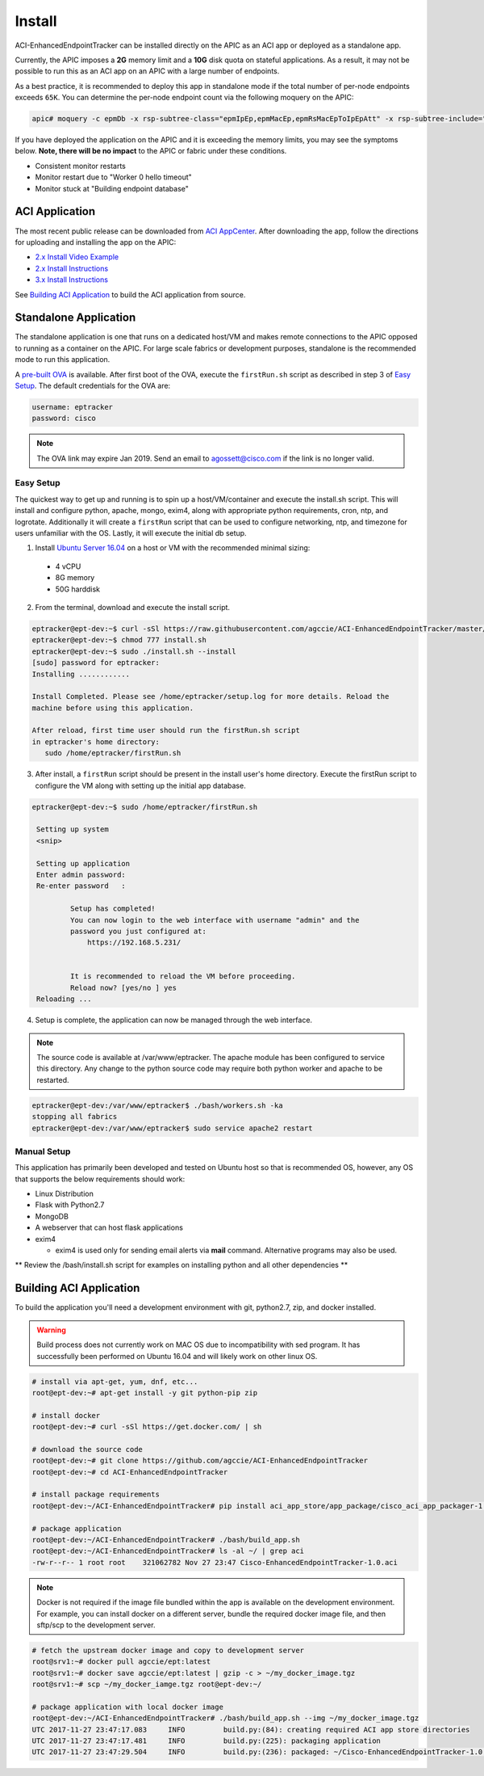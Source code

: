 Install
=======

ACI-EnhancedEndpointTracker  can be installed directly on the APIC as an ACI
app or deployed as a standalone app.

Currently, the APIC imposes a **2G** memory limit and a **10G** disk quota 
on stateful applications.  As a result, it may not be possible to run this as an ACI 
app on an APIC with a large number of endpoints.

As a best practice, it is recommended to deploy this app in standalone mode if
the total number of per-node endpoints exceeds ``65K``.  You can determine the per-node
endpoint count via the following moquery on the APIC:

.. code-block:: bash

    apic# moquery -c epmDb -x rsp-subtree-class="epmIpEp,epmMacEp,epmRsMacEpToIpEpAtt" -x rsp-subtree-include="count"

If you have deployed the application on the APIC and it is exceeding the 
memory limits, you may see the symptoms below. **Note, there will be no impact**
to the APIC or fabric under these conditions.

* Consistent monitor restarts
* Monitor restart due to "Worker 0 hello timeout"
* Monitor stuck at "Building endpoint database"


ACI Application
^^^^^^^^^^^^^^^

The most recent public release can be downloaded from `ACI AppCenter <https://aciappcenter.cisco.com/enhancedendpointtracker-2-2-1n.html>`_.  After downloading the app, follow the directions for uploading and installing the app on the APIC:

* `2.x Install Video Example <https://www.cisco.com/c/en/us/td/docs/switches/datacenter/aci/apic/sw/2-x/App_Center/video/cisco_aci_app_center_overview.html>`_
* `2.x Install Instructions <https://www.cisco.com/c/en/us/td/docs/switches/datacenter/aci/apic/sw/2-x/App_Center/developer_guide/b_Cisco_ACI_App_Center_Developer_Guide/b_Cisco_ACI_App_Center_Developer_Guide_chapter_0110.html#d11320e518a1635>`_
* `3.x Install Instructions <https://www.cisco.com/c/en/us/td/docs/switches/datacenter/aci/apic/sw/2-x/App_Center/developer_guide/b_Cisco_ACI_App_Center_Developer_Guide/b_Cisco_ACI_App_Center_Developer_Guide_chapter_0110.html#d11320e725a1635>`_

See `Building ACI Application`_ to build the ACI application from source.

Standalone Application
^^^^^^^^^^^^^^^^^^^^^^
The standalone application is one that runs on a dedicated host/VM and makes remote connections to the APIC opposed to running as a container on the APIC.  For large scale fabrics or development purposes, standalone is the recommended mode to run this application.

A `pre-built OVA <https://cisco.box.com/s/6us23gzr8nwplrmtjmpp5xaos1wywa22>`_ is available. After first boot of the OVA, execute the ``firstRun.sh`` script as described in step 3 of `Easy Setup`_. The default credentials for the OVA are:

.. code-block:: bash

  username: eptracker
  password: cisco

.. note:: The OVA link may expire Jan 2019. Send an email to agossett@cisco.com if the link is no longer valid.


Easy Setup
""""""""""
The quickest way to get up and running is to spin up a host/VM/container and execute the install.sh script.  This will install and configure python, apache, mongo, exim4, along with appropriate python requirements, cron, ntp, and logrotate.  Additionally it will create a ``firstRun`` script that can be used to configure networking, ntp, and timezone for users unfamiliar with the OS.  Lastly, it will execute the initial db setup.

1.  Install `Ubuntu Server 16.04 <https://www.ubuntu.com/download/server>`_ on a host or VM with the recommended minimal sizing:
  
   * 4 vCPU
   * 8G memory
   * 50G harddisk

2.  From the terminal, download and execute the install script.

.. code-block:: bash

   eptracker@ept-dev:~$ curl -sSl https://raw.githubusercontent.com/agccie/ACI-EnhancedEndpointTracker/master/bash/install.sh > install.sh
   eptracker@ept-dev:~$ chmod 777 install.sh
   eptracker@ept-dev:~$ sudo ./install.sh --install
   [sudo] password for eptracker:
   Installing ............

   Install Completed. Please see /home/eptracker/setup.log for more details. Reload the
   machine before using this application.

   After reload, first time user should run the firstRun.sh script
   in eptracker's home directory:
      sudo /home/eptracker/firstRun.sh

3.  After install, a ``firstRun`` script should be present in the install user's home directory.  Execute the firstRun script to configure the VM along with setting up the initial app database.

.. code-block:: bash

   eptracker@ept-dev:~$ sudo /home/eptracker/firstRun.sh
    
    Setting up system
    <snip>
    
    Setting up application
    Enter admin password:
    Re-enter password   :
    
            Setup has completed!
            You can now login to the web interface with username "admin" and the
            password you just configured at:
                https://192.168.5.231/
    
    
            It is recommended to reload the VM before proceeding.
            Reload now? [yes/no ] yes
    Reloading ...


4.  Setup is complete, the application can now be managed through the web interface.

.. note:: The source code is available at /var/www/eptracker.  The apache module has been configured to service this directory.  Any change to the python source code may require both python worker and apache to be restarted.  

.. code-block:: bash

    eptracker@ept-dev:/var/www/eptracker$ ./bash/workers.sh -ka
    stopping all fabrics
    eptracker@ept-dev:/var/www/eptracker$ sudo service apache2 restart


Manual Setup
""""""""""""

This application has primarily been developed and tested on Ubuntu host so that is recommended OS, however, any OS that supports the below requirements should work:

- Linux Distribution
- Flask with Python2.7
- MongoDB
- A webserver that can host flask applications
- exim4 

  * exim4 is used only for sending email alerts via **mail** command. Alternative programs may also be used.

** Review the /bash/install.sh script for examples on installing python and all other dependencies **


Building ACI Application
^^^^^^^^^^^^^^^^^^^^^^^^

To build the application you'll need a development environment with git, python2.7, zip, and docker installed. 

.. warning:: Build process does not currently work on MAC OS due to incompatibility with sed program.
   It has successfully been performed on Ubuntu 16.04 and will likely work on other linux OS.

.. code-block:: bash

   # install via apt-get, yum, dnf, etc...
   root@ept-dev:~# apt-get install -y git python-pip zip

   # install docker
   root@ept-dev:~# curl -sSl https://get.docker.com/ | sh

   # download the source code  
   root@ept-dev:~# git clone https://github.com/agccie/ACI-EnhancedEndpointTracker
   root@ept-dev:~# cd ACI-EnhancedEndpointTracker

   # install package requirements
   root@ept-dev:~/ACI-EnhancedEndpointTracker# pip install aci_app_store/app_package/cisco_aci_app_packager-1.0.tgz

   # package application 
   root@ept-dev:~/ACI-EnhancedEndpointTracker# ./bash/build_app.sh
   root@ept-dev:~/ACI-EnhancedEndpointTracker# ls -al ~/ | grep aci
   -rw-r--r-- 1 root root    321062782 Nov 27 23:47 Cisco-EnhancedEndpointTracker-1.0.aci

.. note:: Docker is not required if the image file bundled within the app is
   available on the development environment. For example, you can install docker on a different 
   server, bundle the required docker image file, and then sftp/scp to the development server.

.. code-block:: bash

   # fetch the upstream docker image and copy to development server
   root@srv1:~# docker pull agccie/ept:latest
   root@srv1:~# docker save agccie/ept:latest | gzip -c > ~/my_docker_image.tgz
   root@srv1:~# scp ~/my_docker_iamge.tgz root@ept-dev:~/

   # package application with local docker image
   root@ept-dev:~/ACI-EnhancedEndpointTracker# ./bash/build_app.sh --img ~/my_docker_image.tgz
   UTC 2017-11-27 23:47:17.083     INFO         build.py:(84): creating required ACI app store directories
   UTC 2017-11-27 23:47:17.481     INFO         build.py:(225): packaging application
   UTC 2017-11-27 23:47:29.504     INFO         build.py:(236): packaged: ~/Cisco-EnhancedEndpointTracker-1.0.aci
